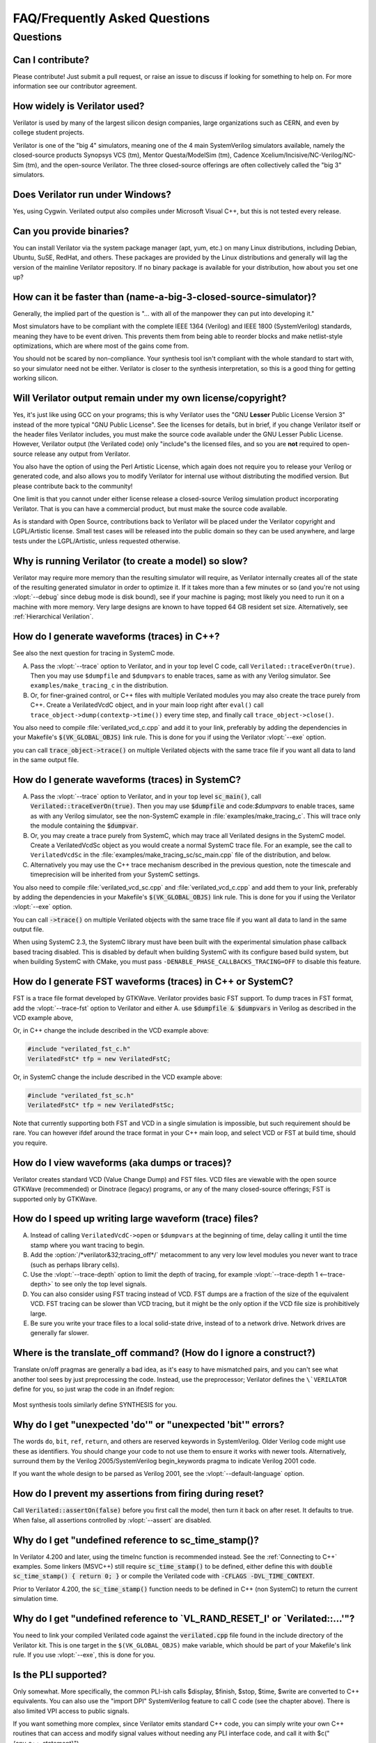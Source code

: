 .. Copyright 2003-2021 by Wilson Snyder.
.. SPDX-License-Identifier: LGPL-3.0-only OR Artistic-2.0

******************************
FAQ/Frequently Asked Questions
******************************

.. Extra heading level here so sidebar index looks nice

Questions
=========

Can I contribute?
"""""""""""""""""

Please contribute!  Just submit a pull request, or raise an issue to
discuss if looking for something to help on.  For more information see our
contributor agreement.


How widely is Verilator used?
"""""""""""""""""""""""""""""

Verilator is used by many of the largest silicon design companies, large
organizations such as CERN, and even by college student projects.

Verilator is one of the "big 4" simulators, meaning one of the 4 main
SystemVerilog simulators available, namely the closed-source products Synopsys
VCS (tm), Mentor Questa/ModelSim (tm), Cadence
Xcelium/Incisive/NC-Verilog/NC-Sim (tm), and the open-source Verilator.
The three closed-source offerings are often collectively called the "big 3"
simulators.


Does Verilator run under Windows?
"""""""""""""""""""""""""""""""""

Yes, using Cygwin.  Verilated output also compiles under Microsoft Visual
C++, but this is not tested every release.


Can you provide binaries?
"""""""""""""""""""""""""

You can install Verilator via the system package manager (apt, yum, etc.)
on many Linux distributions, including Debian, Ubuntu, SuSE, RedHat, and
others.  These packages are provided by the Linux distributions and
generally will lag the version of the mainline Verilator repository.  If no
binary package is available for your distribution, how about you set one
up?


How can it be faster than (name-a-big-3-closed-source-simulator)?
"""""""""""""""""""""""""""""""""""""""""""""""""""""""""""""""""

Generally, the implied part of the question is "... with all of the
manpower they can put into developing it."

Most simulators have to be compliant with the complete IEEE 1364 (Verilog)
and IEEE 1800 (SystemVerilog) standards, meaning they have to be event
driven.  This prevents them from being able to reorder blocks and make
netlist-style optimizations, which are where most of the gains come from.

You should not be scared by non-compliance.  Your synthesis tool isn't
compliant with the whole standard to start with, so your simulator need not
be either.  Verilator is closer to the synthesis interpretation, so this is
a good thing for getting working silicon.


Will Verilator output remain under my own license/copyright?
""""""""""""""""""""""""""""""""""""""""""""""""""""""""""""

Yes, it's just like using GCC on your programs; this is why Verilator uses
the "GNU **Lesser** Public License Version 3" instead of the more typical
"GNU Public License".  See the licenses for details, but in brief, if you
change Verilator itself or the header files Verilator includes, you must
make the source code available under the GNU Lesser Public License.
However, Verilator output (the Verilated code) only "include"s the licensed
files, and so you are **not** required to open-source release any output
from Verilator.

You also have the option of using the Perl Artistic License, which again
does not require you to release your Verilog or generated code, and also
allows you to modify Verilator for internal use without distributing the
modified version.  But please contribute back to the community!

One limit is that you cannot under either license release a closed-source
Verilog simulation product incorporating Verilator. That is you can have a
commercial product, but must make the source code available.

As is standard with Open Source, contributions back to Verilator will be
placed under the Verilator copyright and LGPL/Artistic license.  Small test
cases will be released into the public domain so they can be used anywhere,
and large tests under the LGPL/Artistic, unless requested otherwise.


Why is running Verilator (to create a model) so slow?
"""""""""""""""""""""""""""""""""""""""""""""""""""""

Verilator may require more memory than the resulting simulator will
require, as Verilator internally creates all of the state of the resulting
generated simulator in order to optimize it.  If it takes more than a few
minutes or so (and you're not using :vlopt:`--debug` since debug mode is
disk bound), see if your machine is paging; most likely you need to run it
on a machine with more memory. Very large designs are known to have topped
64 GB resident set size.  Alternatively, see :ref:`Hierarchical Verilation`.


How do I generate waveforms (traces) in C++?
""""""""""""""""""""""""""""""""""""""""""""

See also the next question for tracing in SystemC mode.

A. Pass the :vlopt:`--trace` option to Verilator, and in your top level C
   code, call ``Verilated::traceEverOn(true)``.  Then you may use
   ``$dumpfile`` and ``$dumpvars`` to enable traces, same as with any
   Verilog simulator. See ``examples/make_tracing_c`` in the distribution.

B. Or, for finer-grained control, or C++ files with multiple Verilated
   modules you may also create the trace purely from C++.  Create a
   VerilatedVcdC object, and in your main loop right after ``eval()`` call
   ``trace_object->dump(contextp->time())`` every time step, and finally
   call ``trace_object->close()``.

   .. code-block:: C++
      :emphasize-lines: 1,5-8,12

      #include "verilated_vcd_c.h"
      ...
      int main(int argc, char** argv, char** env) {
          const std::unique_ptr<VerilatedContext> contextp{new VerilatedContext};
          ...
          Verilated::traceEverOn(true);
          VerilatedVcdC* tfp = new VerilatedVcdC;
          topp->trace(tfp, 99);  // Trace 99 levels of hierarchy
          tfp->open("obj_dir/t_trace_ena_cc/simx.vcd");
          ...
          while (contextp->time() < sim_time && !contextp->gotFinish()) {
              contextp->timeInc(1);
              topp->eval();
              tfp->dump(contextp->time());
          }
          tfp->close();
      }

You also need to compile :file:`verilated_vcd_c.cpp` and add it to your
link, preferably by adding the dependencies in your Makefile's
:code:`$(VK_GLOBAL_OBJS)` link rule.  This is done for you if using the
Verilator :vlopt:`--exe` option.

you can call :code:`trace_object->trace()` on multiple Verilated objects
with the same trace file if you want all data to land in the same output
file.


How do I generate waveforms (traces) in SystemC?
""""""""""""""""""""""""""""""""""""""""""""""""

A. Pass the :vlopt:`--trace` option to Verilator, and in your top level
   :code:`sc_main()`, call :code:`Verilated::traceEverOn(true)`.  Then you
   may use :code:`$dumpfile` and code:`$dumpvars` to enable traces, same as
   with any Verilog simulator, see the non-SystemC example in
   :file:`examples/make_tracing_c`. This will trace only the module
   containing the :code:`$dumpvar`.

B. Or, you may create a trace purely from SystemC, which may trace all
   Verilated designs in the SystemC model. Create a VerilatedVcdSc object
   as you would create a normal SystemC trace file.  For an example, see
   the call to ``VerilatedVcdSc`` in the
   :file:`examples/make_tracing_sc/sc_main.cpp` file of the distribution,
   and below.

C. Alternatively you may use the C++ trace mechanism described in the
   previous question, note the timescale and timeprecision will be
   inherited from your SystemC settings.

   .. code-block:: C++
      :emphasize-lines: 1,5-8

      #include "verilated_vcd_sc.h"
      ...
      int main(int argc, char** argv, char** env) {
          ...
          Verilated::traceEverOn(true);
          VerilatedVcdSc* tfp = new VerilatedVcdSc;
          topp->trace(tfp, 99);  // Trace 99 levels of hierarchy
          tfp->open("obj_dir/t_trace_ena_cc/simx.vcd");
          ...
          sc_start(1);
          ...
          tfp->close();
      }



You also need to compile :file:`verilated_vcd_sc.cpp` and
:file:`verilated_vcd_c.cpp` and add them to your link, preferably by adding
the dependencies in your Makefile's :code:`$(VK_GLOBAL_OBJS)` link rule.
This is done for you if using the Verilator :vlopt:`--exe` option.

You can call :code:`->trace()` on multiple Verilated objects with the same
trace file if you want all data to land in the same output file.

When using SystemC 2.3, the SystemC library must have been built with the
experimental simulation phase callback based tracing disabled. This is
disabled by default when building SystemC with its configure based build
system, but when building SystemC with CMake, you must pass
``-DENABLE_PHASE_CALLBACKS_TRACING=OFF`` to disable this feature.


How do I generate FST waveforms (traces) in C++ or SystemC?
"""""""""""""""""""""""""""""""""""""""""""""""""""""""""""

FST is a trace file format developed by GTKWave.  Verilator provides basic
FST support.  To dump traces in FST format, add the :vlopt:`--trace-fst`
option to Verilator and either A. use :code:`$dumpfile & $dumpvars` in
Verilog as described in the VCD example above,

Or, in C++ change the include described in the VCD example above:

.. code-block:: C++

      #include "verilated_fst_c.h"
      VerilatedFstC* tfp = new VerilatedFstC;


Or, in SystemC change the include described in the VCD example above:

.. code-block:: C++

      #include "verilated_fst_sc.h"
      VerilatedFstC* tfp = new VerilatedFstSc;


Note that currently supporting both FST and VCD in a single simulation is
impossible, but such requirement should be rare.  You can however ifdef
around the trace format in your C++ main loop, and select VCD or FST at
build time, should you require.


How do I view waveforms (aka dumps or traces)?
""""""""""""""""""""""""""""""""""""""""""""""

Verilator creates standard VCD (Value Change Dump) and FST files.  VCD
files are viewable with the open source GTKWave (recommended) or Dinotrace
(legacy) programs, or any of the many closed-source offerings; FST is
supported only by GTKWave.


How do I speed up writing large waveform (trace) files?
"""""""""""""""""""""""""""""""""""""""""""""""""""""""

A. Instead of calling ``VerilatedVcdC->open`` or ``$dumpvars`` at the
   beginning of time, delay calling it until the time stamp where you want
   tracing to begin.

B. Add the :option:`/*verilator&32;tracing_off*/` metacomment to any very
   low level modules you never want to trace (such as perhaps library
   cells).

C. Use the :vlopt:`--trace-depth` option to limit the depth of tracing, for
   example :vlopt:`--trace-depth 1 <--trace-depth>` to see only the top
   level signals.

D. You can also consider using FST tracing instead of VCD. FST dumps are a
   fraction of the size of the equivalent VCD. FST tracing can be slower
   than VCD tracing, but it might be the only option if the VCD file size
   is prohibitively large.

E. Be sure you write your trace files to a local solid-state drive, instead
   of to a network drive.  Network drives are generally far slower.


Where is the translate_off command?  (How do I ignore a construct?)
"""""""""""""""""""""""""""""""""""""""""""""""""""""""""""""""""""

Translate on/off pragmas are generally a bad idea, as it's easy to have
mismatched pairs, and you can't see what another tool sees by just
preprocessing the code.  Instead, use the preprocessor; Verilator defines
the ``\`VERILATOR`` define for you, so just wrap the code in an ifndef
region:

 .. code-block:: sv
    :emphasize-lines: 1

    `ifndef VERILATOR
       Something_Verilator_Dislikes;
    `endif

Most synthesis tools similarly define SYNTHESIS for you.


Why do I get "unexpected 'do'" or "unexpected 'bit'" errors?
""""""""""""""""""""""""""""""""""""""""""""""""""""""""""""

The words \ ``do``\ , \ ``bit``\ , \ ``ref``\ , \ ``return``\ , and others
are reserved keywords in SystemVerilog.  Older Verilog code might use these
as identifiers.  You should change your code to not use them to ensure it
works with newer tools.  Alternatively, surround them by the Verilog
2005/SystemVerilog begin_keywords pragma to indicate Verilog 2001 code.

.. code-block:: sv
   :emphasize-lines: 1

   `begin_keywords "1364-2001"
      integer bit; initial bit = 1;
   `end_keywords


If you want the whole design to be parsed as Verilog 2001, see the
:vlopt:`--default-language` option.


How do I prevent my assertions from firing during reset?
""""""""""""""""""""""""""""""""""""""""""""""""""""""""

Call :code:`Verilated::assertOn(false)` before you first call the model,
then turn it back on after reset.  It defaults to true.  When false, all
assertions controlled by :vlopt:`--assert` are disabled.


Why do I get "undefined reference to sc_time_stamp()?
"""""""""""""""""""""""""""""""""""""""""""""""""""""

In Verilator 4.200 and later, using the timeInc function is recommended
instead.  See the :ref:`Connecting to C++` examples.  Some linkers (MSVC++)
still require :code:`sc_time_stamp()` to be defined, either define this
with :code:`double sc_time_stamp() { return 0; }` or compile the Verilated
code with :code:`-CFLAGS -DVL_TIME_CONTEXT`.

Prior to Verilator 4.200, the :code:`sc_time_stamp()` function needs to be
defined in C++ (non SystemC) to return the current simulation time.


Why do I get "undefined reference to \`VL_RAND_RESET_I' or \`Verilated::...'"?
""""""""""""""""""""""""""""""""""""""""""""""""""""""""""""""""""""""""""""""

You need to link your compiled Verilated code against the
:code:`verilated.cpp` file found in the include directory of the Verilator
kit.  This is one target in the ``$(VK_GLOBAL_OBJS)`` make variable, which
should be part of your Makefile's link rule.  If you use :vlopt:`--exe`,
this is done for you.


Is the PLI supported?
"""""""""""""""""""""

Only somewhat.  More specifically, the common PLI-ish calls $display,
$finish, $stop, $time, $write are converted to C++ equivalents.  You can
also use the "import DPI" SystemVerilog feature to call C code (see the
chapter above).  There is also limited VPI access to public signals.

If you want something more complex, since Verilator emits standard C++
code, you can simply write your own C++ routines that can access and modify
signal values without needing any PLI interface code, and call it with
$c("{any_c++_statement}").

See the :ref:`Connecting` section.


How do I make a Verilog module that contain a C++ object?
"""""""""""""""""""""""""""""""""""""""""""""""""""""""""

You need to add the object to the structure that Verilator creates, then
use $c to call a method inside your object.  The
:file:`test_regress/t/t_extend_class` files in the distribution show an
example of how to do this.


How do I get faster build times?
""""""""""""""""""""""""""""""""

* When running make, pass the make variable VM_PARALLEL_BUILDS=1 so that
  builds occur in parallel. Note this is now set by default if an output
  file was large enough to be split due to the :vlopt:`--output-split`
  option.

* Verilator emits any infrequently executed "cold" routines into separate
  __Slow.cpp files. This can accelerate compilation as optimization can be
  disabled on these routines. See the OPT_FAST and OPT_SLOW make variables
  and :ref:`Benchmarking & Optimization`.

* Use a recent compiler.  Newer compilers tend to be faster.

* Compile in parallel on many machines and use caching; see the web for the
  ccache, distcc and icecream packages. ccache will skip GCC runs between
  identical source builds, even across different users.  If ccache was
  installed when Verilator was built it is used, or see OBJCACHE
  environment variable to override this. Also see the
  :vlopt:`--output-split` option.

* To reduce the compile time of classes that use a Verilated module (e.g. a
  top CPP file) you may wish to add a
  :option:`/*verilator&32;no_inline_module*/` metacomment to your top level
  module. This will decrease the amount of code in the model's Verilated
  class, improving compile times of any instantiating top level C++ code,
  at a relatively small cost of execution performance.

* Use :ref:`hierarchical verilation`.


Why do so many files need to recompile when I add a signal?
"""""""""""""""""""""""""""""""""""""""""""""""""""""""""""

Adding a new signal requires the symbol table to be recompiled.  Verilator
uses one large symbol table, as that results in 2-3 less assembly
instructions for each signal access.  This makes the execution time 10-15%
faster, but can result in more compilations when something changes.


How do I access Verilog functions/tasks in C?
"""""""""""""""""""""""""""""""""""""""""""""

Use the SystemVerilog Direct Programming Interface.  You write a Verilog
function or task with input/outputs that match what you want to call in
with C.  Then mark that function as a DPI export function.  See the DPI
chapter in the IEEE Standard.


How do I access C++ functions/tasks in Verilog?
"""""""""""""""""""""""""""""""""""""""""""""""

Use the SystemVerilog Direct Programming Interface.  You write a Verilog
function or task with input/outputs that match what you want to call in
with C.  Then mark that function as a DPI import function.  See the DPI
chapter in the IEEE Standard.


How do I access signals in C?
"""""""""""""""""""""""""""""

The best thing to do is to make a SystemVerilog "export DPI" task or
function that accesses that signal, as described in the DPI chapter in the
manual and DPI tutorials on the web.  This will allow Verilator to better
optimize the model and should be portable across simulators.

If you really want raw access to the signals, declare the signals you will
be accessing with a :option:`/*verilator&32;public*/` metacomment before
the closing semicolon.  Then scope into the C++ class to read the value of
the signal, as you would any other member variable.

Signals are the smallest of 8-bit unsigned chars (equivalent to uint8_t),
16-bit unsigned shorts (uint16_t), 32-bit unsigned longs (uint32_t), or
64-bit unsigned long longs (uint64_t) that fits the width of the signal.
Generally, you can use just uint32_t's for 1 to 32 bits, or vluint64_t for
1 to 64 bits, and the compiler will properly up-convert smaller entities.
Note even signed ports are declared as unsigned; you must sign extend
yourself to the appropriate signal width.

Signals wider than 64 bits are stored as an array of 32-bit uint32_t's.
Thus to read bits 31:0, access signal[0], and for bits 63:32, access
signal[1].  Unused bits (for example bit numbers 65-96 of a 65-bit vector)
will always be zero.  If you change the value you must make sure to pack
zeros in the unused bits or core-dumps may result, because Verilator strips
array bound checks where it believes them to be unnecessary to improve
performance.

In the SYSTEMC example above, if you had in our.v:

 .. code-block:: sv

      input clk /*verilator public*/;
      // Note the placement of the semicolon above

From the sc_main.cpp file, you'd then:

 .. code-block:: C++

      #include "Vour.h"
      #include "Vour_our.h"
      cout << "clock is " << top->our->clk << endl;


In this example, clk is a bool you can read or set as any other variable.
The value of normal signals may be set, though clocks shouldn't be changed
by your code or you'll get strange results.


Should a module be in Verilog or SystemC?
"""""""""""""""""""""""""""""""""""""""""

Sometimes there is a block that just interconnects instances, and have a
choice as to if you write it in Verilog or SystemC.  Everything else being
equal, best performance is when Verilator sees all of the design.  So, look
at the hierarchy of your design, labeling instances as to if they are
SystemC or Verilog.  Then:

* A module with only SystemC instances below must be SystemC.

* A module with a mix of Verilog and SystemC instances below must be
  SystemC. (As Verilator cannot connect to lower-level SystemC instances.)

* A module with only Verilog instances below can be either, but for best
  performance should be Verilog.  (The exception is if you have a design
  that is instantiated many times; in this case Verilating one of the lower
  modules and instantiating that Verilated instances multiple times into a
  SystemC module *may* be faster.)
